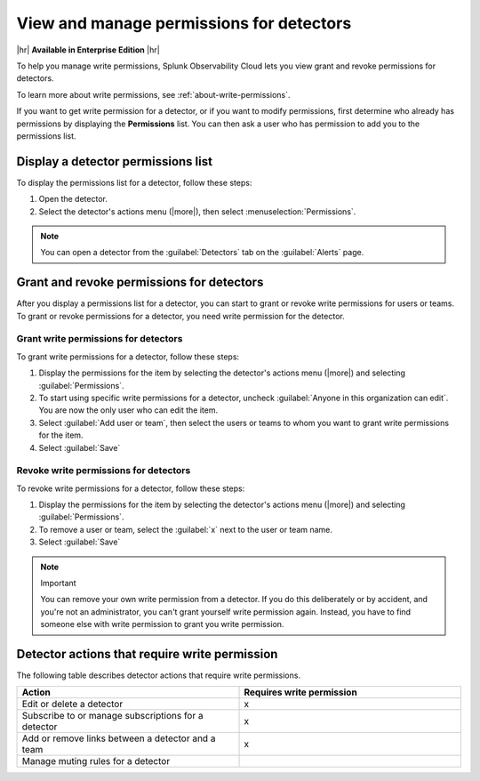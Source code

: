.. _detector-manage-permissions:

********************************************************************************
View and manage permissions for detectors
********************************************************************************



.. meta::
   :description: Learn how to manage access permissions for detectors.

|hr|
:strong:`Available in Enterprise Edition`
|hr|

To help you manage write permissions, Splunk Observability Cloud lets you view
grant and revoke permissions for detectors.

To learn more about write permissions, see :ref:`about-write-permissions`.

If you want to get write permission for a detector, or if you want to modify permissions,
first determine who already has permissions by displaying the :strong:`Permissions` list.
You can then ask a user who has permission to add you to the permissions list.

.. _display-write-permissions-detectors:

Display a detector permissions list
=============================================

To display the permissions list for a detector, follow these steps:

#. Open the detector.
#. Select the detector's actions menu (|more|), then select :menuselection:`Permissions`.

.. note:: You can open a detector from the :guilabel:`Detectors` tab on the :guilabel:`Alerts` page.


.. _grant-revoke-permissions:

Grant and revoke permissions for detectors
=========================================================

After you display a permissions list for a detector, you can start to grant or revoke write permissions
for users or teams. To grant or revoke permissions for a detector, you need write permission for the detector.

.. _procedure-grant-write-permissions:

Grant write permissions for detectors
---------------------------------------------------------

To grant write permissions for a detector, follow these steps:

#. Display the permissions for the item by selecting the detector's actions menu (|more|) and selecting :guilabel:`Permissions`.
#. To start using specific write permissions for a detector,
   uncheck :guilabel:`Anyone in this organization can edit`. You are now the
   only user who can edit the item.
#. Select :guilabel:`Add user or team`, then select the users or teams to whom
   you want to grant write permissions for the item.
#. Select :guilabel:`Save`

.. _procedure-revoke-write-permissions:

Revoke write permissions for detectors
---------------------------------------------------------

To revoke write permissions for a detector, follow these steps:

#. Display the permissions for the item by selecting the detector's actions menu (|more|) and selecting :guilabel:`Permissions`.
#. To remove a user or team, select the :guilabel:`x` next to the user or team name.
#. Select :guilabel:`Save`

.. note:: Important

   You can remove your own write permission from a detector.
   If you do this deliberately or by accident, and you're not an administrator,
   you can't grant yourself write permission again.
   Instead, you have to find someone else with write permission to grant you
   write permission.

   
.. _detector-action-table:

Detector actions that require write permission
============================================================================

The following table describes detector actions that require write permissions.

.. list-table::
   :header-rows: 1
   :widths: 50 50

   * - :strong:`Action`
     - :strong:`Requires write permission`

   * - Edit or delete a detector
     - x

   * - Subscribe to or manage subscriptions for a detector
     - x

   * - Add or remove links between a detector and a team
     - x

   * - Manage muting rules for a detector
     -
